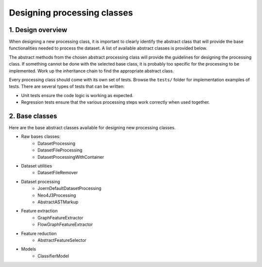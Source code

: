 Designing processing classes
============================

1. Design overview
------------------

When designing a new processing class, it is important to clearly identify
the abstract class that will provide the base functionalities needed to process
the dataset. A list of available abstract classes is provided below.

The abstract methods from the chosen abstract processing class will provide the
guidelines for designing the processing class. If something cannot be done with
the selected base class, it is probably too specific for the processing to be
implemented. Work up the inheritance chain to find the appropriate abstract
class.

Every processing class should come with its own set of tests. Browse the
``tests/`` folder for implementation examples of tests. There are several types
of tests that can be written:

* Unit tests ensure the code logic is working as expected.
* Regression tests ensure that the various processing steps work correctly when
  used together.

2. Base classes
---------------

Here are the base abstract classes available for designing new processing
classes.

* Raw bases classes:
    * DatasetProcessing
    * DatasetFileProcessing
    * DatasetProcessingWithContainer
* Dataset utilities
    * DatasetFileRemover
* Dataset processing
    * JoernDefaultDatasetProcessing
    * Neo4J3Processing
    * AbstractASTMarkup
* Feature extraction
    * GraphFeatureExtractor
    * FlowGraphFeatureExtractor
* Feature reduction
    * AbstractFeatureSelector
* Models
    * ClassifierModel